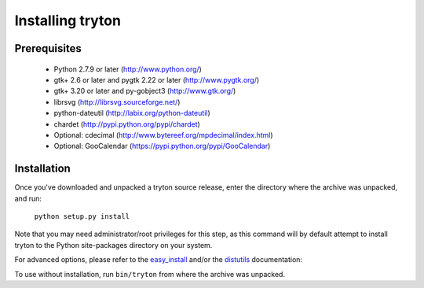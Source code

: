 Installing tryton
=================

Prerequisites
-------------

 * Python 2.7.9 or later (http://www.python.org/)
 * gtk+ 2.6 or later and pygtk 2.22 or later (http://www.pygtk.org/)
 * gtk+ 3.20 or later and py-gobject3 (http://www.gtk.org/)
 * librsvg (http://librsvg.sourceforge.net/)
 * python-dateutil (http://labix.org/python-dateutil)
 * chardet (http://pypi.python.org/pypi/chardet)
 * Optional: cdecimal (http://www.bytereef.org/mpdecimal/index.html)
 * Optional: GooCalendar (https://pypi.python.org/pypi/GooCalendar)

Installation
------------

Once you've downloaded and unpacked a tryton source release, enter the
directory where the archive was unpacked, and run:

    ``python setup.py install``

Note that you may need administrator/root privileges for this step, as
this command will by default attempt to install tryton to the Python
site-packages directory on your system.

For advanced options, please refer to the easy_install__ and/or the
distutils__ documentation:

__ http://setuptools.readthedocs.io/en/latest/easy_install.html

__ http://docs.python.org/inst/inst.html

To use without installation, run ``bin/tryton`` from where the archive was
unpacked.

